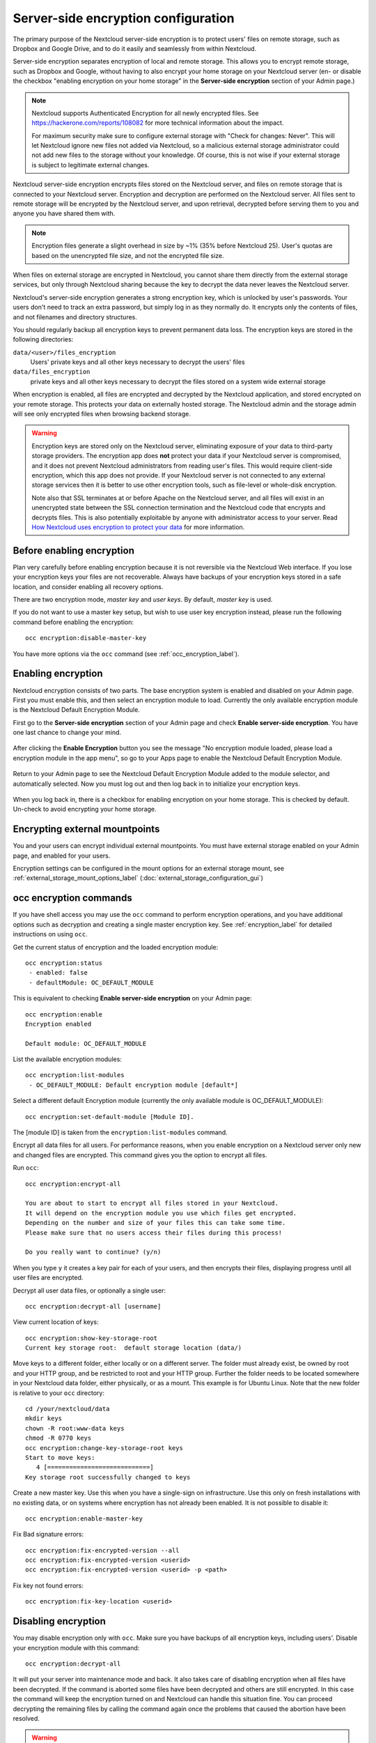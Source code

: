 ====================================
Server-side encryption configuration
====================================

The primary purpose of the Nextcloud server-side encryption is to protect users' 
files on remote storage, such as Dropbox and Google Drive, and to do it easily 
and seamlessly from within Nextcloud.

Server-side encryption separates encryption of local and remote storage. 
This allows you to encrypt remote storage, such as Dropbox and 
Google, without having to also encrypt your home storage on your Nextcloud 
server (en- or disable the checkbox "enabling encryption on your home 
storage" in the **Server-side encryption** section of your Admin page.)

.. note:: Nextcloud supports Authenticated Encryption for all
   newly encrypted files. See https://hackerone.com/reports/108082 for more 
   technical information about the impact.
   
   For maximum security make sure to configure external storage with "Check for 
   changes: Never". This will let Nextcloud ignore new files not added via Nextcloud, 
   so a malicious external storage administrator could not add new files to the 
   storage without your knowledge. Of course, this is not wise if your external 
   storage is subject to legitimate external changes.

Nextcloud server-side encryption encrypts files stored on the Nextcloud server, 
and files on remote storage that is connected to your Nextcloud server. 
Encryption and decryption are performed on the Nextcloud server. All files sent 
to remote storage will be encrypted by the Nextcloud server, and upon retrieval, 
decrypted before serving them to you and anyone you have shared them with.

.. note:: Encryption files generate a slight overhead in size by ~1% (35% before Nextcloud 25).
   User's quotas are based on the unencrypted file size, and not the encrypted file size.

When files on external storage are encrypted in Nextcloud, you cannot share them 
directly from the external storage services, but only through Nextcloud sharing 
because the key to decrypt the data never leaves the Nextcloud server.

Nextcloud's server-side encryption generates a strong encryption key, which is 
unlocked by user's passwords. Your users don't need to track an extra 
password, but simply log in as they normally do. It encrypts only the contents 
of files, and not filenames and directory structures.

You should regularly backup all encryption keys to prevent permanent data loss. 
The encryption keys are stored in the following directories:

``data/<user>/files_encryption`` 
  Users' private keys and all other keys necessary to decrypt the users' files
``data/files_encryption``
  private keys and all other keys necessary to decrypt the files stored on a
  system wide external storage
  
When encryption is enabled, all files are encrypted and decrypted by the 
Nextcloud application, and stored encrypted on your remote storage.
This protects your data on externally hosted storage. The Nextcloud 
admin and the storage admin will see only encrypted files when browsing backend 
storage.  
  
.. warning:: Encryption keys are stored only on the Nextcloud server, eliminating
   exposure of your data to third-party storage providers. The encryption app 
   does **not** protect your data if your Nextcloud server is compromised, and it
   does not prevent Nextcloud administrators from reading user's files. This 
   would require client-side encryption, which this app does not provide. If 
   your Nextcloud server is not connected to any external storage services then 
   it is better to use other encryption tools, such as file-level or 
   whole-disk encryption. 
   
   Note also that SSL terminates at or before Apache on the Nextcloud server, and 
   all files will exist in an unencrypted state between the SSL connection 
   termination and the Nextcloud code that encrypts and decrypts files. This is 
   also potentially exploitable by anyone with administrator access to your 
   server. Read `How Nextcloud uses encryption to protect your data 
   <https://nextcloud.com/blog/encryption-in-nextcloud/>`_ for more information.
   
Before enabling encryption
--------------------------

Plan very carefully before enabling encryption because it is not reversible via 
the Nextcloud Web interface. If you lose your encryption keys your files are not 
recoverable. Always have backups of your encryption keys stored in a safe 
location, and consider enabling all recovery options.

There are two encryption mode, `master key` and `user keys`. By default, `master key` is used.

If you do not want to use a master key setup, but wish to use user key encryption
instead, please run the following command before enabling the encryption::

 occ encryption:disable-master-key

You have more options via the ``occ`` command (see :ref:`occ_encryption_label`).

.. _enable_encryption_label:

Enabling encryption
-------------------

Nextcloud encryption consists of two parts. The base encryption system is 
enabled and disabled on your Admin page. First you must enable this, and then 
select an encryption module to load. Currently the only available encryption 
module is the Nextcloud Default Encryption Module.

First go to the **Server-side encryption** section of your Admin page and check 
**Enable server-side encryption**. You have one last chance to change your mind.

.. figure:: images/encryption3.png

After clicking the **Enable Encryption** button you see the message "No 
encryption module loaded, please load a encryption module in the app menu", so 
go to your Apps page to enable the Nextcloud Default Encryption Module.

.. figure:: images/encryption1.png

Return to your Admin page to see the Nextcloud Default Encryption 
Module added to the module selector, and automatically selected. Now you must 
log out and then log back in to initialize your encryption keys.

.. figure:: images/encryption14.png

When you log back in, there is a checkbox for enabling encryption on your home 
storage. This is checked by default. Un-check to avoid encrypting your home 
storage.

.. figure:: images/encryption15.png

Encrypting external mountpoints
-------------------------------

You and your users can encrypt individual external mountpoints. You must have
external storage enabled on your Admin page, and enabled for your users.

Encryption settings can be configured in the mount options for an external
storage mount, see :ref:`external_storage_mount_options_label`
(:doc:`external_storage_configuration_gui`)

.. _occ_encryption_label:

occ encryption commands
-----------------------

If you have shell access you may use the ``occ`` command to perform encryption
operations, and you have additional options such as decryption and creating a
single master encryption key. See :ref:`encryption_label`  for detailed
instructions on using ``occ``.

Get the current status of encryption and the loaded encryption module::

 occ encryption:status
  - enabled: false
  - defaultModule: OC_DEFAULT_MODULE

This is equivalent to checking **Enable server-side encryption** on your Admin
page::

 occ encryption:enable
 Encryption enabled

 Default module: OC_DEFAULT_MODULE

List the available encryption modules::

 occ encryption:list-modules
  - OC_DEFAULT_MODULE: Default encryption module [default*]

Select a different default Encryption module (currently the only available
module is OC_DEFAULT_MODULE)::

 occ encryption:set-default-module [Module ID].

The [module ID] is taken from the ``encryption:list-modules`` command.

Encrypt all data files for all users. For performance reasons, when you enable
encryption on a Nextcloud server only new and changed files are encrypted. This
command gives you the option to encrypt all files.

Run ``occ``::

 occ encryption:encrypt-all

 You are about to start to encrypt all files stored in your Nextcloud.
 It will depend on the encryption module you use which files get encrypted.
 Depending on the number and size of your files this can take some time.
 Please make sure that no users access their files during this process!

 Do you really want to continue? (y/n)

When you type ``y`` it creates a key pair for each of your users, and then
encrypts their files, displaying progress until all user files are encrypted.

Decrypt all user data files, or optionally a single user::

 occ encryption:decrypt-all [username]

View current location of keys::

 occ encryption:show-key-storage-root
 Current key storage root:  default storage location (data/)

Move keys to a different folder, either locally or on a different server.
The folder must already exist, be owned by root and your HTTP group, and be
restricted to root and your HTTP group. Further the folder needs to be located
somewhere in your Nextcloud data folder, either physically, or as a mount.
This example is for Ubuntu Linux. Note that the new folder is relative to your ``occ`` directory::

 cd /your/nextcloud/data
 mkdir keys
 chown -R root:www-data keys
 chmod -R 0770 keys
 occ encryption:change-key-storage-root keys
 Start to move keys:
    4 [============================]
 Key storage root successfully changed to keys

Create a new master key. Use this when you have a single-sign on
infrastructure.  Use this only on fresh installations with no existing data, or
on systems where encryption has not already been enabled. It is not possible to
disable it::

 occ encryption:enable-master-key

Fix Bad signature errors::

 occ encryption:fix-encrypted-version --all
 occ encryption:fix-encrypted-version <userid>
 occ encryption:fix-encrypted-version <userid> -p <path>

Fix key not found errors::

 occ encryption:fix-key-location <userid>

.. _occ_disable_encryption_label:

Disabling encryption
--------------------

You may disable encryption only with ``occ``. Make sure you have backups of all 
encryption keys, including users'.
Disable your encryption module with this command::

 occ encryption:decrypt-all

It will put your server into maintenance mode and back.
It also takes care of disabling encryption when all files have been decrypted.
If the command is aborted some files have been decrypted and others are still encrypted.
In this case the command will keep the encryption turned on
and Nextcloud can handle this situation fine.
You can proceed decrypting the remaining files by calling the command again
once the problems that caused the abortion have been resolved.

.. warning:: Disabling encryption without decrypting all the files will lead to decryption errors in the future as this state causes unpredictable behaviors.
.. note:: The ``occ encryption:decrypt-all`` can take a lot of time. You can run one user at a time like so: ``occ encryption:decrypt-all <user-id>``.

Files not encrypted
-------------------

Only the data in the files in ``data/user/files`` are encrypted, and not the 
filenames or folder structures. These files are never encrypted:

- Existing files in the trash bin & Versions. Only new and changed files after 
  encryption is enabled are encrypted.
- Existing files in Versions
- Image thumbnails from the Gallery app
- Previews from the Files app
- The search index from the full text search app
- Third-party app data

There may be other files that are not encrypted; only files that are exposed to 
third-party storage providers are guaranteed to be encrypted.


Using user keys
---------------

If you disabled master key and are using user keys instead, mind the following information:

Sharing encrypted files
^^^^^^^^^^^^^^^^^^^^^^^

After encryption is enabled your users must also log out and log back in to
generate their personal encryption keys. They will see a yellow warning banner
that says "Encryption App is enabled but your keys are not initialized, please
log-out and log-in again."

Share owners may need to re-share files after encryption is enabled; users
trying to access the share will see a message advising them to ask the share
owner to re-share the file with them. For individual shares, un-share and
re-share the file. For group shares, share with any individuals who can't access
the share. This updates the encryption, and then the share owner can remove the
individual shares.

.. figure:: images/encryption9.png

.. _enable-file-recovery-key:

Enabling users file recovery keys
^^^^^^^^^^^^^^^^^^^^^^^^^^^^^^^^^

If you lose your Nextcloud password, then you lose access to your encrypted
files. If one of your users loses their Nextcloud password their files are
unrecoverable. You cannot reset their password in the normal way; you'll see a
yellow banner warning "Please provide an admin recovery password, otherwise all
user data will be lost".

To avoid all this, create a Recovery Key. Go to the Encryption section of your
Admin page and set a recovery key password.

.. figure:: images/encryption10.png

Then your users have the option of enabling password recovery on their Personal
pages. If they do not do this, then the Recovery Key won't work for them.

.. figure:: images/encryption7.png

For users who have enabled password recovery, give them a new password and
recover access to their encrypted files by supplying the Recovery Key on the
Users page.

.. figure:: images/encryption8.png

You may change your Recovery Key password.

.. figure:: images/encryption12.png

Please check the various key types in detail `here <encryption_details.html>`_

LDAP and other external user back-ends
^^^^^^^^^^^^^^^^^^^^^^^^^^^^^^^^^^^^^^

If you use an external user back-end, such as an LDAP or Samba server, and you
change a user's password on the back-end, the user will be prompted to change
their Nextcloud login to match on their next Nextcloud login. The user will need
both their old and new passwords to do this. If you have enabled the Recovery
Key then you can change a user's password in the Nextcloud Users panel to match
their back-end password, and then, of course, notify the user and give them
their new password.

Troubleshooting
---------------

Invalid private key for encryption app
^^^^^^^^^^^^^^^^^^^^^^^^^^^^^^^^^^^^^^

This `issue <https://github.com/nextcloud/server/issues/8546>`_ is being worked
on. In the meantime there is a 
`workaround <https://github.com/nextcloud/server/issues/8546#issuecomment-514139714>`_
which unfortunately is only suitable for administrators comfortable with the
command line.
